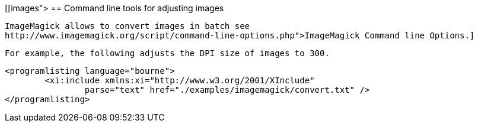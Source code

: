 [[images">
== Command line tools for adjusting images
	
		ImageMagick allows to convert images in batch see
		http://www.imagemagick.org/script/command-line-options.php">ImageMagick Command line Options.]
	
	For example, the following adjusts the DPI size of images to 300.
	
	<programlisting language="bourne">
		<xi:include xmlns:xi="http://www.w3.org/2001/XInclude"
			parse="text" href="./examples/imagemagick/convert.txt" />
	</programlisting>



